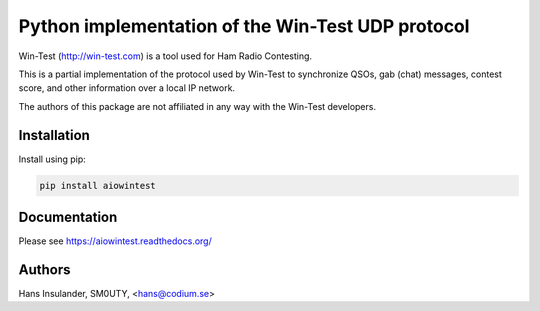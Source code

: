 ==================================================
Python implementation of the Win-Test UDP protocol
==================================================

Win-Test (http://win-test.com) is a tool used for Ham Radio Contesting.

This is a partial implementation of the protocol used by Win-Test to
synchronize QSOs, gab (chat) messages, contest score, and other information
over a local IP network.

The authors of this package are not affiliated in any way with the Win-Test
developers.

Installation
============

Install using pip:

.. code-block:: bash

    pip install aiowintest

Documentation
=============

Please see https://aiowintest.readthedocs.org/

Authors
=======

Hans Insulander, SM0UTY, <hans@codium.se>
